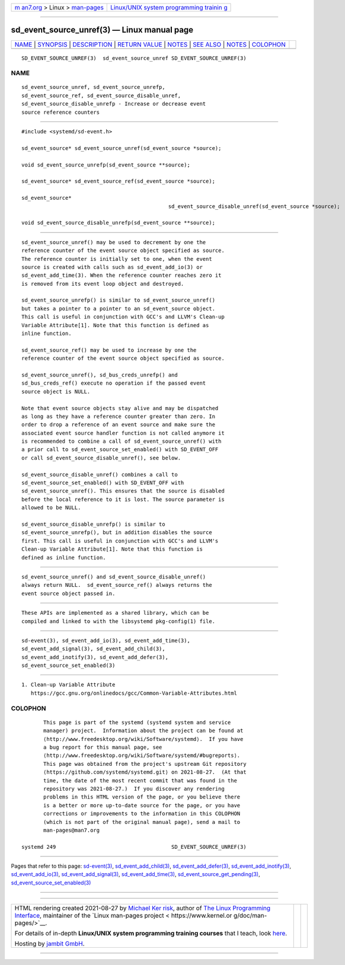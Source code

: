 .. container:: page-top

.. container:: nav-bar

   +----------------------------------+----------------------------------+
   | `m                               | `Linux/UNIX system programming   |
   | an7.org <../../../index.html>`__ | trainin                          |
   | > Linux >                        | g <http://man7.org/training/>`__ |
   | `man-pages <../index.html>`__    |                                  |
   +----------------------------------+----------------------------------+

--------------

sd_event_source_unref(3) — Linux manual page
============================================

+-----------------------------------+-----------------------------------+
| `NAME <#NAME>`__ \|               |                                   |
| `SYNOPSIS <#SYNOPSIS>`__ \|       |                                   |
| `DESCRIPTION <#DESCRIPTION>`__ \| |                                   |
| `RETURN VALUE <#RETURN_VALUE>`__  |                                   |
| \| `NOTES <#NOTES>`__ \|          |                                   |
| `SEE ALSO <#SEE_ALSO>`__ \|       |                                   |
| `NOTES <#NOTES>`__ \|             |                                   |
| `COLOPHON <#COLOPHON>`__          |                                   |
+-----------------------------------+-----------------------------------+
| .. container:: man-search-box     |                                   |
+-----------------------------------+-----------------------------------+

::

   SD_EVENT_SOURCE_UNREF(3)  sd_event_source_unref SD_EVENT_SOURCE_UNREF(3)

NAME
-------------------------------------------------

::

          sd_event_source_unref, sd_event_source_unrefp,
          sd_event_source_ref, sd_event_source_disable_unref,
          sd_event_source_disable_unrefp - Increase or decrease event
          source reference counters


---------------------------------------------------------

::

          #include <systemd/sd-event.h>

          sd_event_source* sd_event_source_unref(sd_event_source *source);

          void sd_event_source_unrefp(sd_event_source **source);

          sd_event_source* sd_event_source_ref(sd_event_source *source);

          sd_event_source*
                                                         sd_event_source_disable_unref(sd_event_source *source);

          void sd_event_source_disable_unrefp(sd_event_source **source);


---------------------------------------------------------------

::

          sd_event_source_unref() may be used to decrement by one the
          reference counter of the event source object specified as source.
          The reference counter is initially set to one, when the event
          source is created with calls such as sd_event_add_io(3) or
          sd_event_add_time(3). When the reference counter reaches zero it
          is removed from its event loop object and destroyed.

          sd_event_source_unrefp() is similar to sd_event_source_unref()
          but takes a pointer to a pointer to an sd_event_source object.
          This call is useful in conjunction with GCC's and LLVM's Clean-up
          Variable Attribute[1]. Note that this function is defined as
          inline function.

          sd_event_source_ref() may be used to increase by one the
          reference counter of the event source object specified as source.

          sd_event_source_unref(), sd_bus_creds_unrefp() and
          sd_bus_creds_ref() execute no operation if the passed event
          source object is NULL.

          Note that event source objects stay alive and may be dispatched
          as long as they have a reference counter greater than zero. In
          order to drop a reference of an event source and make sure the
          associated event source handler function is not called anymore it
          is recommended to combine a call of sd_event_source_unref() with
          a prior call to sd_event_source_set_enabled() with SD_EVENT_OFF
          or call sd_event_source_disable_unref(), see below.

          sd_event_source_disable_unref() combines a call to
          sd_event_source_set_enabled() with SD_EVENT_OFF with
          sd_event_source_unref(). This ensures that the source is disabled
          before the local reference to it is lost. The source parameter is
          allowed to be NULL.

          sd_event_source_disable_unrefp() is similar to
          sd_event_source_unrefp(), but in addition disables the source
          first. This call is useful in conjunction with GCC's and LLVM's
          Clean-up Variable Attribute[1]. Note that this function is
          defined as inline function.


-----------------------------------------------------------------

::

          sd_event_source_unref() and sd_event_source_disable_unref()
          always return NULL.  sd_event_source_ref() always returns the
          event source object passed in.


---------------------------------------------------

::

          These APIs are implemented as a shared library, which can be
          compiled and linked to with the libsystemd pkg-config(1) file.


---------------------------------------------------------

::

          sd-event(3), sd_event_add_io(3), sd_event_add_time(3),
          sd_event_add_signal(3), sd_event_add_child(3),
          sd_event_add_inotify(3), sd_event_add_defer(3),
          sd_event_source_set_enabled(3)

.. _notes-top-1:


---------------------------------------------------

::

           1. Clean-up Variable Attribute
              https://gcc.gnu.org/onlinedocs/gcc/Common-Variable-Attributes.html

COLOPHON
---------------------------------------------------------

::

          This page is part of the systemd (systemd system and service
          manager) project.  Information about the project can be found at
          ⟨http://www.freedesktop.org/wiki/Software/systemd⟩.  If you have
          a bug report for this manual page, see
          ⟨http://www.freedesktop.org/wiki/Software/systemd/#bugreports⟩.
          This page was obtained from the project's upstream Git repository
          ⟨https://github.com/systemd/systemd.git⟩ on 2021-08-27.  (At that
          time, the date of the most recent commit that was found in the
          repository was 2021-08-27.)  If you discover any rendering
          problems in this HTML version of the page, or you believe there
          is a better or more up-to-date source for the page, or you have
          corrections or improvements to the information in this COLOPHON
          (which is not part of the original manual page), send a mail to
          man-pages@man7.org

   systemd 249                                     SD_EVENT_SOURCE_UNREF(3)

--------------

Pages that refer to this page:
`sd-event(3) <../man3/sd-event.3.html>`__, 
`sd_event_add_child(3) <../man3/sd_event_add_child.3.html>`__, 
`sd_event_add_defer(3) <../man3/sd_event_add_defer.3.html>`__, 
`sd_event_add_inotify(3) <../man3/sd_event_add_inotify.3.html>`__, 
`sd_event_add_io(3) <../man3/sd_event_add_io.3.html>`__, 
`sd_event_add_signal(3) <../man3/sd_event_add_signal.3.html>`__, 
`sd_event_add_time(3) <../man3/sd_event_add_time.3.html>`__, 
`sd_event_source_get_pending(3) <../man3/sd_event_source_get_pending.3.html>`__, 
`sd_event_source_set_enabled(3) <../man3/sd_event_source_set_enabled.3.html>`__

--------------

--------------

.. container:: footer

   +-----------------------+-----------------------+-----------------------+
   | HTML rendering        |                       | |Cover of TLPI|       |
   | created 2021-08-27 by |                       |                       |
   | `Michael              |                       |                       |
   | Ker                   |                       |                       |
   | risk <https://man7.or |                       |                       |
   | g/mtk/index.html>`__, |                       |                       |
   | author of `The Linux  |                       |                       |
   | Programming           |                       |                       |
   | Interface <https:     |                       |                       |
   | //man7.org/tlpi/>`__, |                       |                       |
   | maintainer of the     |                       |                       |
   | `Linux man-pages      |                       |                       |
   | project <             |                       |                       |
   | https://www.kernel.or |                       |                       |
   | g/doc/man-pages/>`__. |                       |                       |
   |                       |                       |                       |
   | For details of        |                       |                       |
   | in-depth **Linux/UNIX |                       |                       |
   | system programming    |                       |                       |
   | training courses**    |                       |                       |
   | that I teach, look    |                       |                       |
   | `here <https://ma     |                       |                       |
   | n7.org/training/>`__. |                       |                       |
   |                       |                       |                       |
   | Hosting by `jambit    |                       |                       |
   | GmbH                  |                       |                       |
   | <https://www.jambit.c |                       |                       |
   | om/index_en.html>`__. |                       |                       |
   +-----------------------+-----------------------+-----------------------+

--------------

.. container:: statcounter

   |Web Analytics Made Easy - StatCounter|

.. |Cover of TLPI| image:: https://man7.org/tlpi/cover/TLPI-front-cover-vsmall.png
   :target: https://man7.org/tlpi/
.. |Web Analytics Made Easy - StatCounter| image:: https://c.statcounter.com/7422636/0/9b6714ff/1/
   :class: statcounter
   :target: https://statcounter.com/
